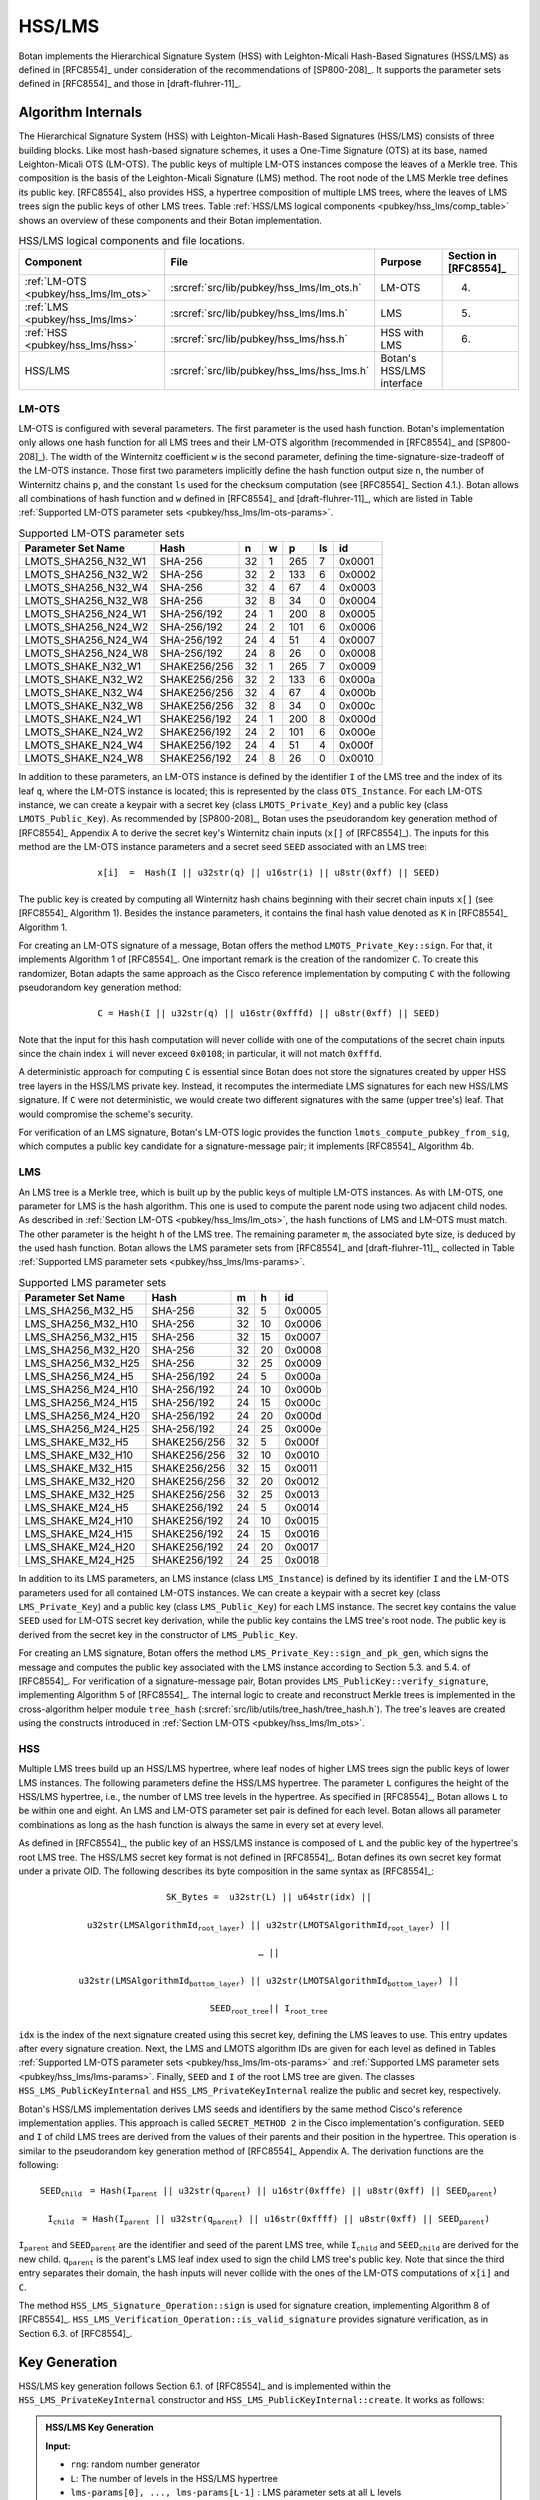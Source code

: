 .. _pubkey/hss_lms:

HSS/LMS
=======

Botan implements the Hierarchical Signature System (HSS) with Leighton-Micali
Hash-Based Signatures (HSS/LMS) as defined in [RFC8554]_ under consideration of
the recommendations of [SP800-208]_. It supports the parameter sets defined in
[RFC8554]_ and those in [draft-fluhrer-11]_.

Algorithm Internals
-------------------

The Hierarchical Signature System (HSS) with Leighton-Micali
Hash-Based Signatures (HSS/LMS) consists of three building blocks.
Like most hash-based signature schemes,
it uses a One-Time Signature (OTS) at its base, named Leighton-Micali OTS
(LM-OTS). The public keys of multiple LM-OTS instances compose the leaves
of a Merkle tree. This composition is the basis of the Leighton-Micali Signature (LMS)
method. The root node of the LMS Merkle tree defines its public key. [RFC8554]_
also provides HSS, a hypertree composition of multiple LMS trees, where the leaves
of LMS trees sign the public keys of other LMS trees.
Table :ref:`HSS/LMS logical components <pubkey/hss_lms/comp_table>` shows an
overview of these components and their Botan implementation.

.. _pubkey/hss_lms/comp_table:

.. table::  HSS/LMS logical components and file locations.

   +---------------------------------------+--------------------------------------------+---------------------------+-----------------------+
   |  Component                            | File                                       | Purpose                   | Section in [RFC8554]_ |
   +=======================================+============================================+===========================+=======================+
   | :ref:`LM-OTS <pubkey/hss_lms/lm_ots>` | :srcref:`src/lib/pubkey/hss_lms/lm_ots.h`  | LM-OTS                    | 4.                    |
   +---------------------------------------+--------------------------------------------+---------------------------+-----------------------+
   | :ref:`LMS <pubkey/hss_lms/lms>`       | :srcref:`src/lib/pubkey/hss_lms/lms.h`     | LMS                       | 5.                    |
   +---------------------------------------+--------------------------------------------+---------------------------+-----------------------+
   | :ref:`HSS <pubkey/hss_lms/hss>`       | :srcref:`src/lib/pubkey/hss_lms/hss.h`     | HSS with LMS              | 6.                    |
   +---------------------------------------+--------------------------------------------+---------------------------+-----------------------+
   | HSS/LMS                               | :srcref:`src/lib/pubkey/hss_lms/hss_lms.h` | Botan's HSS/LMS interface |                       |
   +---------------------------------------+--------------------------------------------+---------------------------+-----------------------+

.. _pubkey/hss_lms/lm_ots:

LM-OTS
^^^^^^

LM-OTS is configured with several parameters. The first parameter is the used hash
function. Botan's implementation only allows one hash function for all
LMS trees and their LM-OTS algorithm (recommended in [RFC8554]_ and [SP800-208]_).
The width of the Winternitz coefficient ``w`` is the second parameter, defining the
time-signature-size-tradeoff of the LM-OTS instance.
Those first two parameters implicitly define the hash function output size ``n``,
the number of Winternitz chains ``p``, and the constant ``ls`` used for the
checksum computation (see [RFC8554]_ Section 4.1.). Botan allows all combinations
of hash function and ``w`` defined in [RFC8554]_ and [draft-fluhrer-11]_, which
are listed in Table :ref:`Supported LM-OTS parameter sets <pubkey/hss_lms/lm-ots-params>`.

.. _pubkey/hss_lms/lm-ots-params:

.. table::  Supported LM-OTS parameter sets

   +---------------------+--------------+-----+-----+-----+-----+--------+
   | Parameter Set Name  | Hash         | n   | w   | p   | ls  | id     |
   +=====================+==============+=====+=====+=====+=====+========+
   | LMOTS_SHA256_N32_W1 | SHA-256      | 32  | 1   | 265 | 7   | 0x0001 |
   +---------------------+--------------+-----+-----+-----+-----+--------+
   | LMOTS_SHA256_N32_W2 | SHA-256      | 32  | 2   | 133 | 6   | 0x0002 |
   +---------------------+--------------+-----+-----+-----+-----+--------+
   | LMOTS_SHA256_N32_W4 | SHA-256      | 32  | 4   | 67  | 4   | 0x0003 |
   +---------------------+--------------+-----+-----+-----+-----+--------+
   | LMOTS_SHA256_N32_W8 | SHA-256      | 32  | 8   | 34  | 0   | 0x0004 |
   +---------------------+--------------+-----+-----+-----+-----+--------+
   | LMOTS_SHA256_N24_W1 | SHA-256/192  | 24  | 1   | 200 | 8   | 0x0005 |
   +---------------------+--------------+-----+-----+-----+-----+--------+
   | LMOTS_SHA256_N24_W2 | SHA-256/192  | 24  | 2   | 101 | 6   | 0x0006 |
   +---------------------+--------------+-----+-----+-----+-----+--------+
   | LMOTS_SHA256_N24_W4 | SHA-256/192  | 24  | 4   | 51  | 4   | 0x0007 |
   +---------------------+--------------+-----+-----+-----+-----+--------+
   | LMOTS_SHA256_N24_W8 | SHA-256/192  | 24  | 8   | 26  | 0   | 0x0008 |
   +---------------------+--------------+-----+-----+-----+-----+--------+
   | LMOTS_SHAKE_N32_W1  | SHAKE256/256 | 32  | 1   | 265 | 7   | 0x0009 |
   +---------------------+--------------+-----+-----+-----+-----+--------+
   | LMOTS_SHAKE_N32_W2  | SHAKE256/256 | 32  | 2   | 133 | 6   | 0x000a |
   +---------------------+--------------+-----+-----+-----+-----+--------+
   | LMOTS_SHAKE_N32_W4  | SHAKE256/256 | 32  | 4   | 67  | 4   | 0x000b |
   +---------------------+--------------+-----+-----+-----+-----+--------+
   | LMOTS_SHAKE_N32_W8  | SHAKE256/256 | 32  | 8   | 34  | 0   | 0x000c |
   +---------------------+--------------+-----+-----+-----+-----+--------+
   | LMOTS_SHAKE_N24_W1  | SHAKE256/192 | 24  | 1   | 200 | 8   | 0x000d |
   +---------------------+--------------+-----+-----+-----+-----+--------+
   | LMOTS_SHAKE_N24_W2  | SHAKE256/192 | 24  | 2   | 101 | 6   | 0x000e |
   +---------------------+--------------+-----+-----+-----+-----+--------+
   | LMOTS_SHAKE_N24_W4  | SHAKE256/192 | 24  | 4   | 51  | 4   | 0x000f |
   +---------------------+--------------+-----+-----+-----+-----+--------+
   | LMOTS_SHAKE_N24_W8  | SHAKE256/192 | 24  | 8   | 26  | 0   | 0x0010 |
   +---------------------+--------------+-----+-----+-----+-----+--------+

In addition to these parameters, an LM-OTS
instance is defined by the identifier ``I`` of the LMS tree
and the index of its leaf ``q``, where the LM-OTS instance is located; this is
represented by the class ``OTS_Instance``.
For each LM-OTS instance, we can create a keypair with a secret key (class
``LMOTS_Private_Key``) and a public key (class ``LMOTS_Public_Key``). As recommended
by [SP800-208]_, Botan uses the pseudorandom key generation method of [RFC8554]_ Appendix A to
derive the secret key's Winternitz chain inputs (``x[]`` of [RFC8554]_). The inputs for this
method are the LM-OTS instance parameters and a
secret seed ``SEED`` associated with an LMS tree:

.. math::
   \mathtt{x[i]\ =\ Hash(I\ ||\ u32str(q)\ ||\ u16str(i)\ ||\ u8str(0xff)\ ||\ SEED)}

The public key is created by computing all Winternitz hash chains
beginning with their secret chain inputs ``x[]`` (see [RFC8554]_ Algorithm 1).
Besides the instance parameters, it contains the final hash value denoted as
``K`` in [RFC8554]_ Algorithm 1.

For creating an LM-OTS signature of a message, Botan offers the method
``LMOTS_Private_Key::sign``. For that, it implements Algorithm 1 of [RFC8554]_.
One important remark is the creation of the randomizer ``C``. To create this
randomizer, Botan adapts the same approach as the Cisco reference implementation
by computing ``C`` with the following pseudorandom key generation method:

.. math::
   \mathtt{C = Hash(I\ ||\ u32str(q)\ ||\ u16str(0xfffd)\ ||\ u8str(0xff)\ ||\ SEED)}

Note that the input for this hash computation will never collide with one of
the computations of the secret chain inputs since the chain index ``i`` will
never exceed ``0x0108``; in particular, it will not match ``0xfffd``.

A deterministic approach for computing ``C`` is essential since Botan does not store
the signatures created by upper HSS tree layers in the HSS/LMS private key. Instead,
it recomputes the intermediate LMS signatures for each new HSS/LMS signature. If ``C``
were not deterministic, we would create two different signatures with the same
(upper tree's) leaf. That would compromise the scheme's security.

For verification of an LMS signature, Botan's LM-OTS logic provides the function
``lmots_compute_pubkey_from_sig``, which computes a public key candidate for
a signature-message pair; it implements [RFC8554]_ Algorithm 4b.

.. _pubkey/hss_lms/lms:

LMS
^^^

An LMS tree is a Merkle tree, which is built up by the public keys of multiple
LM-OTS instances. As with LM-OTS, one parameter for LMS is the hash algorithm.
This one is used to compute the parent node using two adjacent child nodes. As
described in :ref:`Section LM-OTS <pubkey/hss_lms/lm_ots>`, the hash functions
of LMS and LM-OTS must match. The other
parameter is the height ``h`` of the LMS tree. The remaining parameter ``m``,
the associated byte size, is deduced by the used hash function. Botan allows the
LMS parameter sets from [RFC8554]_ and [draft-fluhrer-11]_, collected in Table
:ref:`Supported LMS parameter sets <pubkey/hss_lms/lms-params>`.

.. _pubkey/hss_lms/lms-params:

.. table::  Supported LMS parameter sets

   +--------------------+--------------+-----+-----+--------+
   | Parameter Set Name | Hash         | m   | h   | id     |
   +====================+==============+=====+=====+========+
   | LMS_SHA256_M32_H5  | SHA-256      | 32  | 5   | 0x0005 |
   +--------------------+--------------+-----+-----+--------+
   | LMS_SHA256_M32_H10 | SHA-256      | 32  | 10  | 0x0006 |
   +--------------------+--------------+-----+-----+--------+
   | LMS_SHA256_M32_H15 | SHA-256      | 32  | 15  | 0x0007 |
   +--------------------+--------------+-----+-----+--------+
   | LMS_SHA256_M32_H20 | SHA-256      | 32  | 20  | 0x0008 |
   +--------------------+--------------+-----+-----+--------+
   | LMS_SHA256_M32_H25 | SHA-256      | 32  | 25  | 0x0009 |
   +--------------------+--------------+-----+-----+--------+
   | LMS_SHA256_M24_H5  | SHA-256/192  | 24  | 5   | 0x000a |
   +--------------------+--------------+-----+-----+--------+
   | LMS_SHA256_M24_H10 | SHA-256/192  | 24  | 10  | 0x000b |
   +--------------------+--------------+-----+-----+--------+
   | LMS_SHA256_M24_H15 | SHA-256/192  | 24  | 15  | 0x000c |
   +--------------------+--------------+-----+-----+--------+
   | LMS_SHA256_M24_H20 | SHA-256/192  | 24  | 20  | 0x000d |
   +--------------------+--------------+-----+-----+--------+
   | LMS_SHA256_M24_H25 | SHA-256/192  | 24  | 25  | 0x000e |
   +--------------------+--------------+-----+-----+--------+
   | LMS_SHAKE_M32_H5   | SHAKE256/256 | 32  | 5   | 0x000f |
   +--------------------+--------------+-----+-----+--------+
   | LMS_SHAKE_M32_H10  | SHAKE256/256 | 32  | 10  | 0x0010 |
   +--------------------+--------------+-----+-----+--------+
   | LMS_SHAKE_M32_H15  | SHAKE256/256 | 32  | 15  | 0x0011 |
   +--------------------+--------------+-----+-----+--------+
   | LMS_SHAKE_M32_H20  | SHAKE256/256 | 32  | 20  | 0x0012 |
   +--------------------+--------------+-----+-----+--------+
   | LMS_SHAKE_M32_H25  | SHAKE256/256 | 32  | 25  | 0x0013 |
   +--------------------+--------------+-----+-----+--------+
   | LMS_SHAKE_M24_H5   | SHAKE256/192 | 24  | 5   | 0x0014 |
   +--------------------+--------------+-----+-----+--------+
   | LMS_SHAKE_M24_H10  | SHAKE256/192 | 24  | 10  | 0x0015 |
   +--------------------+--------------+-----+-----+--------+
   | LMS_SHAKE_M24_H15  | SHAKE256/192 | 24  | 15  | 0x0016 |
   +--------------------+--------------+-----+-----+--------+
   | LMS_SHAKE_M24_H20  | SHAKE256/192 | 24  | 20  | 0x0017 |
   +--------------------+--------------+-----+-----+--------+
   | LMS_SHAKE_M24_H25  | SHAKE256/192 | 24  | 25  | 0x0018 |
   +--------------------+--------------+-----+-----+--------+

In addition to its LMS parameters, an LMS instance (class ``LMS_Instance``) is
defined by its identifier ``I`` and the LM-OTS parameters used for all
contained LM-OTS instances.
We can create a keypair with a secret key (class ``LMS_Private_Key``) and a
public key (class ``LMS_Public_Key``) for each LMS instance. The secret
key contains the value ``SEED`` used for LM-OTS secret key derivation, while the
public key contains the LMS tree's root node. The public key is derived from the
secret key in the constructor of ``LMS_Public_Key``.

For creating an LMS signature, Botan offers the method
``LMS_Private_Key::sign_and_pk_gen``, which signs the message and computes the
public key associated with the LMS instance according to Section 5.3. and 5.4.
of [RFC8554]_. For verification of a signature-message pair, Botan provides
``LMS_PublicKey::verify_signature``, implementing  Algorithm 5 of [RFC8554]_.
The internal logic to create and reconstruct Merkle trees is implemented in the
cross-algorithm helper module ``tree_hash``
(:srcref:`src/lib/utils/tree_hash/tree_hash.h`). The tree's leaves are created using the
constructs introduced in :ref:`Section LM-OTS <pubkey/hss_lms/lm_ots>`.

.. _pubkey/hss_lms/hss:

HSS
^^^

Multiple LMS trees build up an HSS/LMS hypertree, where leaf nodes of higher LMS
trees sign the public keys of lower LMS instances. The following
parameters define the HSS/LMS hypertree. The parameter ``L`` configures the height
of the HSS/LMS hypertree, i.e., the number of LMS tree levels in the hypertree.
As specified in [RFC8554]_, Botan allows ``L`` to be within one and eight.
An LMS and LM-OTS parameter set pair is defined for each level. Botan allows all
parameter combinations as long as the hash function
is always the same in every set at every level.

As defined in [RFC8554]_, the public key of an HSS/LMS instance is composed of
``L`` and the public key of the hypertree's root LMS tree. The
HSS/LMS secret key format is not defined in [RFC8554]_. Botan defines its own
secret key format under a private OID. The following describes its byte
composition in the same syntax as [RFC8554]_:

.. math::
   \mathtt{SK\_Bytes =\ } &\mathtt{u32str(L)\ ||\ u64str(idx)\ || }

      &\mathtt{u32str(LMSAlgorithmId_{root\_layer})\ ||\ u32str(LMOTSAlgorithmId_{root\_layer})\ || }

      &\mathtt{\dots\ || }

      &\mathtt{u32str(LMSAlgorithmId_{bottom\_layer})\ ||\ u32str(LMOTSAlgorithmId_{bottom\_layer})\ || }

      &\mathtt{SEED_{root\_tree} ||\ I_{root\_tree} }


``idx`` is the index of the next signature created using this
secret key, defining the LMS leaves to use. This entry updates
after every signature creation. Next, the LMS and LMOTS algorithm IDs are given
for each level as defined in Tables :ref:`Supported LM-OTS parameter sets
<pubkey/hss_lms/lm-ots-params>` and :ref:`Supported LMS parameter sets
<pubkey/hss_lms/lms-params>`. Finally, ``SEED`` and ``I`` of the root LMS tree
are given. The classes ``HSS_LMS_PublicKeyInternal`` and
``HSS_LMS_PrivateKeyInternal`` realize the public and secret key, respectively.

Botan's HSS/LMS implementation derives LMS seeds and identifiers
by the same method Cisco's reference implementation applies. This approach
is called ``SECRET_METHOD 2`` in the Cisco implementation's configuration.
``SEED`` and ``I`` of child LMS trees are derived from the values of their
parents and their position in the hypertree. This operation is similar to the
pseudorandom key generation method of [RFC8554]_ Appendix A.
The derivation functions are the following:

.. math::
   \mathtt{SEED_{child}}\ &\mathtt{= Hash(I_{parent}\ ||\ u32str(q_{parent})\
   ||\ u16str(0xfffe)\ ||\ u8str(0xff)\ ||\ SEED_{parent})}

   \mathtt{I_{child}}\    &\mathtt{= Hash(I_{parent}\ ||\ u32str(q_{parent})\
   ||\ u16str(0xffff)\ ||\ u8str(0xff)\ ||\ SEED_{parent})}

:math:`\mathtt{I_{parent}}` and :math:`\mathtt{SEED_{parent}}` are the
identifier and seed of the parent LMS tree, while :math:`\mathtt{I_{child}}`
and :math:`\mathtt{SEED_{child}}` are derived for the new child.
:math:`\mathtt{q_{parent}}` is the parent's LMS leaf index used to sign the
child LMS tree's public key. Note that since the third entry separates their
domain, the hash inputs will never collide with
the ones of the LM-OTS computations of ``x[i]`` and ``C``.

The method ``HSS_LMS_Signature_Operation::sign`` is used for signature creation,
implementing Algorithm 8 of [RFC8554]_.
``HSS_LMS_Verification_Operation::is_valid_signature`` provides signature
verification, as in Section 6.3. of [RFC8554]_.

.. _pubkey/hss_lms/key_gen:

Key Generation
--------------

HSS/LMS key generation follows Section 6.1. of [RFC8554]_ and is implemented
within the ``HSS_LMS_PrivateKeyInternal`` constructor and
``HSS_LMS_PublicKeyInternal::create``. It works as follows:

.. admonition:: HSS/LMS Key Generation

   **Input:**

   -  ``rng``: random number generator
   -  ``L``: The number of levels in the HSS/LMS hypertree
   -  ``lms-params[0], ..., lms-params[L-1]`` : LMS parameter sets at all
      ``L`` levels
   -  ``lm-ots-params[0], ..., lm-ots-params[L-1]``: LM-OTS parameter sets at all
      ``L`` levels

   **Output:**

   -  ``SK``, ``PK``: secret and public key

   **Steps:**

   1. Generate new values ``SEED`` and ``I`` using ``rng``.
   2. ``idx = 0`` sets the initial signature index.
   3. | ``SK = {L, idx, lms-params[0], lm-ots-params[0], ..., lms-params[L-1],``
      |       ``lm-ots-params[L-1], SEED, I}``.
   4. Construct the root LMS secret key ``lms-sk[0]`` with parameters
      ``lms-params[0]`` and ``lm-ots-params[0]`` containing ``SEED`` and ``I``
      (see :ref:`LMS <pubkey/hss_lms/lms>`).
   5. Construct the root LMS public key ``lms-pk[0]`` from ``lms-sk[0]``
      (see :ref:`LMS <pubkey/hss_lms/lms>`).
   6. ``PK = {L, lms-pk[0]}``.

   **Notes:**

   - A formatted string provides ``L`` and the LMS and OTS parameters.
   - In contrast to [RFC8554]_ Algorithm 7. Step 2, the keys and signatures of
     lower LMS trees are not computed during key generation but during signature
     creation.


.. _pubkey/hss_lms/sig_creation:

Signature Creation
------------------

An HSS/LMS signature is created using ``HSS_LMS_Signature_Operation::sign``,
which follows Section 6.2. of [RFC8554]_. It works as follows:

.. admonition:: HSS/LMS Signature Creation

   **Input:**

   -  ``m``: message to be signed
   - | ``SK``: HSS/LMS secret key, ``SK = {L, idx, lms-params[0], lm-ots-params[0], ...,``
     |      ``lms-params[L-1], lm-ots-params[L-1], SEED, I}``

   **Output:**

   -  ``sig``:  HSS/LMS signature

   **Steps:**

   1. If ``idx`` denotes that ``SK`` is exhausted, the signature creation is
      aborted.
   2. Derive the LMS signing leaf indices ``q[0], ..., q[L-1]`` from ``idx`` and
      the LMS parameters.
   3. Derive the LMS secret keys ``lms-sk[i]`` for HSS/LMS levels
      ``i = 1, ..., (L-1)`` using the seed and identifier derivation method
      described in :ref:`HSS <pubkey/hss_lms/hss>`.
   4. ``lms-sig[L-1], lms-pk[L-1] = lms-sk[L-1].sign_and_pk_gen(msg, q[L-1])``
      creates the bottom layer LMS signature and the public key bytes of the
      signing LMS tree.
   5. ``lms-sig[i], lms-pk[i] = lms-sk[i].sign_and_pk_gen(lms-pk[i+1], q[i])``
      creates the higher level public key signatures and public keys for
      ``i = L-2, ..., 0``.
   6. | ``sig = u32str(L-1) || lms-sig[0] || lms-pk[1] || lms-sig[1] || ...``
      |       ``|| lms-pk[L-1] || lms-sig[L-1]``.

   **Notes:**

   - After signature creation, ``idx`` of ``SK`` increased by one.

.. _pubkey/hss_lms/sig_validation:

Signature Validation
--------------------

Botan's method ``HSS_LMS_Verification_Operation::is_valid_signature`` verifies a
signature-message pair by implementing the method of Section 6.3. of [RFC8554]_.
It does the following:

.. admonition:: HSS/LMS Signature Validation

   **Input:**

   -  ``m``: message to be validated
   -  ``sig``: signature to be validated
   -  ``PK``: HSS/LMS public key, ``PK = {L, lms-pk[0]}``

   **Output:**

   -  ``true`` if the signature for message ``m`` is valid. ``false`` otherwise

   **Steps:**

   1. Parse the bytes in ``sig`` and check for correct syntax, including a
      proper length, a valid number of levels, and syntactically valid LMS
      public keys and signatures. Obtains
      ``Nspk, lms-sig[0], lms-pk[1], lms-sig[1], ..., lms-pk[Nspk], lms-sig[Nspk]``
      from the signature.
   2. Verify that ``Nspk == (L-1)``. Return ``false`` otherwise.
   3. Verify that ``lms-pk[i].verify_signature`` returns ``true`` for signature
      ``lms-sig[i]`` of message ``lms-pk[i+1]`` for ``i = 0, ..., Nspk-1``.
      Return ``false`` otherwise.
   4. Return ``true`` iff ``lms-pk[Nspk-1].verify_signature`` returns ``true``
      for signature ``lms-sig[Nspk]`` of message ``m``.

   **Notes:**

   - The first step also parses and syntactically checks the contained LMS and
     LM-OTS signatures.
   - ``LMS_PublicKey::verify_signature`` checks that the parameter and leaf
     index of the LMS signature are valid and match the ones
     in the LMS public key. Afterward, it reconstructs the LMS root node from
     the data in the signature and compares it with the one contained in the LMS
     public key.

